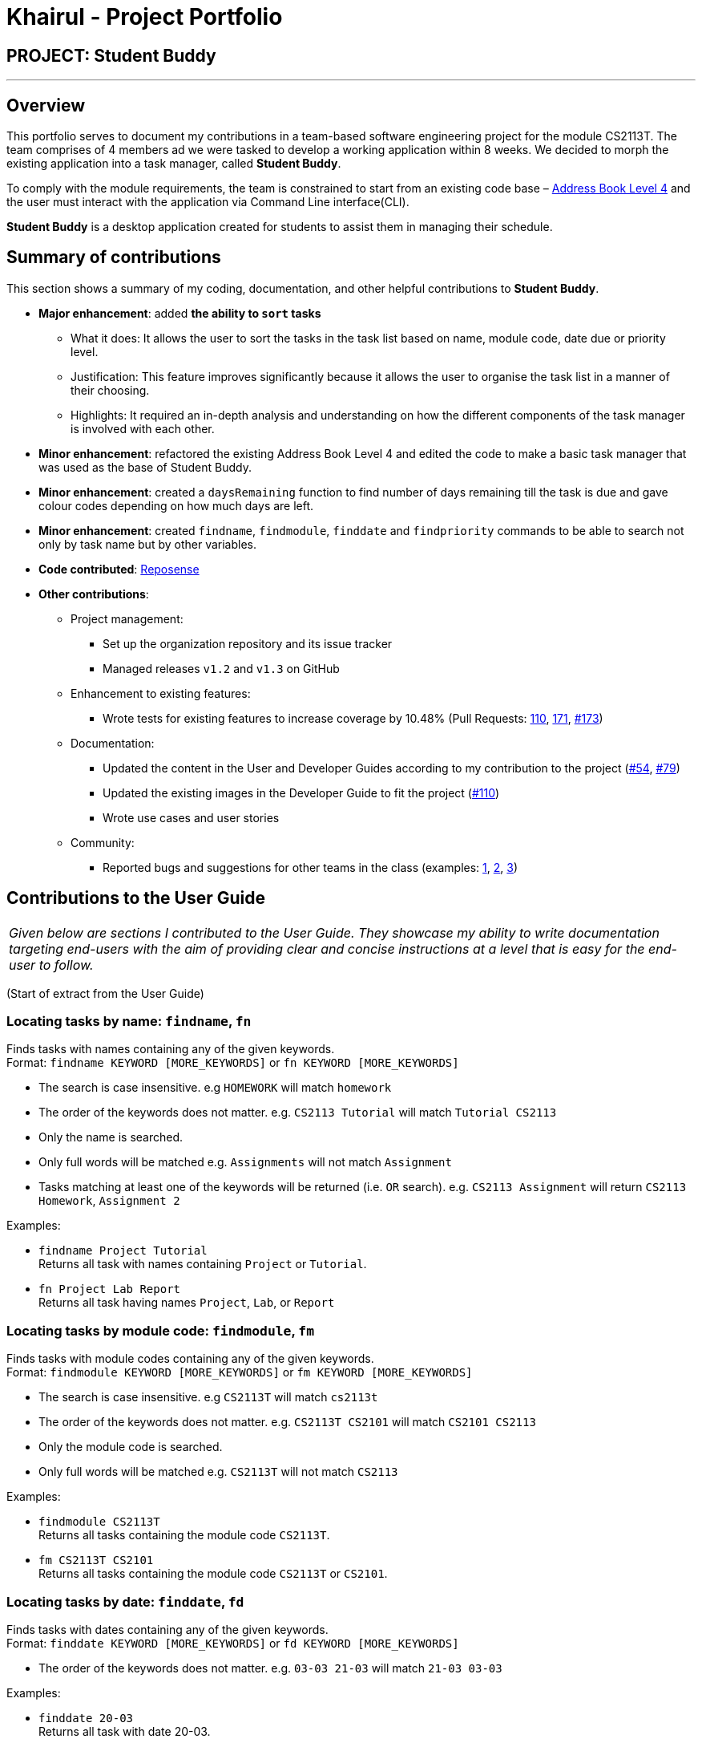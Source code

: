 = Khairul - Project Portfolio
:site-section: AboutUs
:imagesDir: ../images
:stylesDir: ../stylesheets

== PROJECT: Student Buddy

---

== Overview
This portfolio serves to document my contributions in a team-based software engineering project for the module CS2113T.
The team comprises of 4 members ad we were tasked to develop a working application within 8 weeks.
We decided to morph the existing application into a task manager, called *Student Buddy*.

To comply with the module requirements, the team is constrained to start from an existing code base – https://github.com/se-edu/addressbook-level4[Address Book Level 4] and the user must interact with the application via Command Line interface(CLI).

*Student Buddy* is a desktop application created for students to assist them in managing their schedule.

== Summary of contributions
This section shows a summary of my coding, documentation, and other helpful contributions to *Student Buddy*.

* *Major enhancement*: added *the ability to `sort` tasks*
** What it does: It allows the user to sort the tasks in the task list based on name, module code, date due or priority level.
** Justification: This feature improves significantly because it allows the user to organise the task list in a manner of their choosing.
** Highlights: It required an in-depth analysis and understanding on how the different components of the task manager is involved with each other.

* *Minor enhancement*: refactored the existing Address Book Level 4 and edited the code to make a basic task manager that was used as the base of Student Buddy.

* *Minor enhancement*: created a `daysRemaining` function to find number of days remaining till the task is due and gave colour codes depending on how much days are left.

* *Minor enhancement*: created `findname`, `findmodule`, `finddate` and `findpriority` commands to be able to search not only by task name but by other variables.

* *Code contributed*: https://nuscs2113-ay1819s2.github.io/dashboard-beta/#search=Khairul[Reposense]

* *Other contributions*:

** Project management:
*** Set up the organization repository and its issue tracker
*** Managed releases `v1.2` and `v1.3` on GitHub
** Enhancement to existing features:
*** Wrote tests for existing features to increase coverage by 10.48% (Pull Requests: https://github.com/CS2113-AY1819S2-M11-2/main/pull/110[110], https://github.com/CS2113-AY1819S2-M11-2/main/pull/171[171], https://github.com/CS2113-AY1819S2-M11-2/main/pull/173[#173])
** Documentation:
*** Updated the content in the User and Developer Guides according to my contribution to the project (https://github.com/CS2113-AY1819S2-M11-2/main/pull/54[#54], https://github.com/CS2113-AY1819S2-M11-2/main/pull/79[#79])
*** Updated the existing images in the Developer Guide to fit the project (https://github.com/CS2113-AY1819S2-M11-2/main/pull/110/files[#110])
*** Wrote use cases and user stories
** Community:
*** Reported bugs and suggestions for other teams in the class (examples: https://github.com/cs2113-ay1819s2-t08-2/main/issues/56[1], https://github.com/cs2113-ay1819s2-t08-2/main/issues/63[2], https://github.com/cs2113-ay1819s2-t08-2/main/issues/66[3])

== Contributions to the User Guide


|===
|_Given below are sections I contributed to the User Guide. They showcase my ability to write documentation targeting end-users with the aim of providing clear and concise instructions at a level that is easy for the end-user to follow._
|===
(Start of extract from the User Guide)

//tag::find[]
=== Locating tasks by name: `findname`, `fn`

Finds tasks with names containing any of the given keywords. +
Format: `findname KEYWORD [MORE_KEYWORDS]` or `fn KEYWORD [MORE_KEYWORDS]`

****
* The search is case insensitive. e.g `HOMEWORK` will match `homework`
* The order of the keywords does not matter. e.g. `CS2113 Tutorial` will match `Tutorial CS2113`
* Only the name is searched.
* Only full words will be matched e.g. `Assignments` will not match `Assignment`
* Tasks matching at least one of the keywords will be returned (i.e. `OR` search). e.g. `CS2113 Assignment` will return `CS2113 Homework`, `Assignment 2`
****

Examples:

* `findname Project Tutorial` +
Returns all task with names containing `Project` or `Tutorial`.
* `fn Project Lab Report` +
Returns all task having names `Project`, `Lab`, or `Report`

=== Locating tasks by module code: `findmodule`, `fm`

Finds tasks with module codes containing any of the given keywords. +
Format: `findmodule KEYWORD [MORE_KEYWORDS]` or `fm KEYWORD [MORE_KEYWORDS]`

****
* The search is case insensitive. e.g `CS2113T` will match `cs2113t`
* The order of the keywords does not matter. e.g. `CS2113T CS2101` will match `CS2101 CS2113`
* Only the module code is searched.
* Only full words will be matched e.g. `CS2113T` will not match `CS2113`
****

Examples:

* `findmodule CS2113T` +
Returns all tasks containing the module code `CS2113T`.
* `fm CS2113T CS2101` +
Returns all tasks containing the module code `CS2113T` or `CS2101`.

=== Locating tasks by date: `finddate`, `fd`

Finds tasks with dates containing any of the given keywords. +
Format: `finddate KEYWORD [MORE_KEYWORDS]` or `fd KEYWORD [MORE_KEYWORDS]`

****
* The order of the keywords does not matter. e.g. `03-03 21-03` will match `21-03 03-03`
****

Examples:

* `finddate 20-03` +
Returns all task with date 20-03.
* `fd 20-03 30-03` +
Returns all task with date 20-03 or 30-03.

=== Locating tasks by priority code: `findpriority`, `fp`

Finds tasks with priority code containing any of the given keywords. +
Format: `findpriority KEYWORD [MORE_KEYWORDS]` or `fp KEYWORD [MORE_KEYWORDS]`

****
* The order of the keywords does not matter. e.g. `1 2` will match `2 1`
****

Examples:

* `findpriority 1` +
Returns all task with priority code 1.
* `fp 1 3` +
Returns all task with priority code 1 or 3.
//end::find[]

//tag::sort[]
=== Sorting the task list : `sort`, `s`

Sorts the task list in Student Buddy according to an input parameter.
Format: `sort PARAMETER` or `s PARAMETER`

****
* Sorts the task list according to the `PARAMETER`.
* The parameter *must be one of the following* `name, module, date, priority`.
* You can also use the initials of the parameter i.e `n`, `m`, `d` or `p`.
****

Examples:

* `sort module` +
Sorts the task list lexicographically by module code.
* `s priority` +
Sorts the task list in descending order by priority.
* `s d` +
Sorts the task list in chronological order by date
// end::sort[]

// tag::deleteoverdue[]
=== Deleting Overdue Tasks : `deleteoverdue`, `delod` `[coming in v2.0]`

Deletes all tasks that are overdue.
Format: `deleteoverdue` or `delod`

Examples:

* `list` +
`deleteoverdue` +
Deletes all the overdue tasks in Student Buddy.
* `findname Project` +
`delod` +
Deletes all the task in the results of the `findname` command.
// end::deleteoverdue[]



(End of extract)

== Contributions to the Developer Guide

|===
|_Given below are sections I contributed to the Developer Guide. They showcase my ability to write technical documentation and the technical depth of my contributions to the project._
|===

(Start of extract from the Developer Guide)

// tag::task[]
=== Task Feature

Current Implementation

The task list is created by refactoring the existing code in the https://github.com/se-edu/addressbook-level4[Address Book Level 4]

The class diagram below illustrates the *task* class.

image::TaskClassDiagram.png[width="450"]
// end::task[]

// tag::sorttask[]
=== Sort Task List Feature

==== Current Implementation

The sorting mechanism is facilitated by `TaskManager`, `Model` and `SortTaskList`.

Given below is an example usage scenario.

|===
|Step 1. The user keys in `sort ATTRIBUTE`, the `SortCommandParser` will trim the command to get the attribute.
|Step 2. If the attribute is valid, it will then create a new `SortCommand` and execute with the given attribute.
|Step 3. `SortCommand` will then call `ModelManager#sortTask(toSortBy)`.
|Step 4. It will then call `TaskManager#sortTask(attribute)`.
Then we convert the relevant attributes of the tasks in the Task List to string to compare using `string#compareTo()`.
|Step 5. Then, we use `setTasks()` in `UniqueTaskList` to update the Task List.
After returning the sorted Task List, the Task Manager is then committed.
|===

The Sequence Diagram below illustrates how the sort mechanism functions. More specifically, sorting by module code.

image::SortSequenceDiagram.png[width="900"]

==== Design Considerations

===== Aspect: How sort executes

* **Alternative 1 (current choice):** Write a class separately for handling the sorting of the task list.
** Pros: Easy to read and debug, Follows OOP coding and thus easier for other coders to modify.
** Cons: Difficult to implement.
* **Alternative 2:** Write a method for each attribute in `TaskManager`.
** Pros: Easy to implement.
** Cons: Does not follow OOP coding.


// end::sorttask[]

// tag::overdue[]
=== [Proposed] Delete overdue
==== Proposed Implementation
Using the existing `daysRemaining` variable, upon entering `DeleteOverdue` in the command line, the command will iterate through all the tasks and check the value of `daysRemaining`.
If it is less than 0, the command will call the `DeleteCommand` to delete the overdue task.

==== Design Considerations

==== Aspect: How the delete overdue command executes
* **Alternative 1 (current choice):** Write the command such that whenever there is an overdue task, it will call the `delete` command.
** Pros: Easy to use as it does not require changing the existing code much.
** Cons: Will need to iterate through all the tasks.
* **Alternative 2:** Create a new class to store all overdue tasks that updates itself whenever a task is overdue.
** Pros: Faster as it does not require iterating through all tasks.
** Cons: Requires more space to store all the overdue tasks
// end::overdue[]

== Use Cases

[discrete]
=== Use case: Find task by name

*MSS*

1. User requests to find a task by name
2. Student Buddy shows the tasks according to user's input
+
Use case ends.

*Extensions*

[none]
* 2a. The list is empty
+
Use case ends.

[none]
* 2b. The given index is invalid
+
[none]
** 2bi. Student Buddy returns an error
+
Use case resumes at step 2.

=== Use case: Find task by module

*MSS*

1. User requests to find a task by module
2. Student Buddy shows the tasks according to user's input
+
Use case ends.

*Extensions*

[none]
* 2a. The list is empty
+
Use case ends.

[none]
* 2b. The given index is invalid
+
[none]
** 2bi. Student Buddy returns an error
+
Use case resumes at step 2.

=== Use case: Find task by date

*MSS*

1. User requests to find a task by date
2. Student Buddy shows the tasks according to user's input
+
Use case ends.

*Extensions*

[none]
* 2a. The list is empty
+
Use case ends.

[none]
* 2b. The given index is invalid
+
[none]
** 2bi. Student Buddy returns an error
+
Use case resumes at step 2.

=== Use case: Find task by priority

*MSS*

1. User requests to find a task by priority
2. Student Buddy shows the tasks according to user's input
+
Use case ends.

*Extensions*

[none]
* 2a. The list is empty
+
Use case ends.

[none]
* 2b. The given index is invalid
+
[none]
** 2bi. Student Buddy returns an error
+
Use case resumes at step 2.

=== Use case: Sort tasks

*MSS*

1. User requests to sort tasks by an attribute
2. Student Buddy sorts the tasks according to user's input
+
Use case ends.

*Extensions*

[none]
* 1b. The given index is invalid
+
[none]
** 1ai. Student Buddy returns an error
+
Use case resumes at step 1.

(End of extract)

